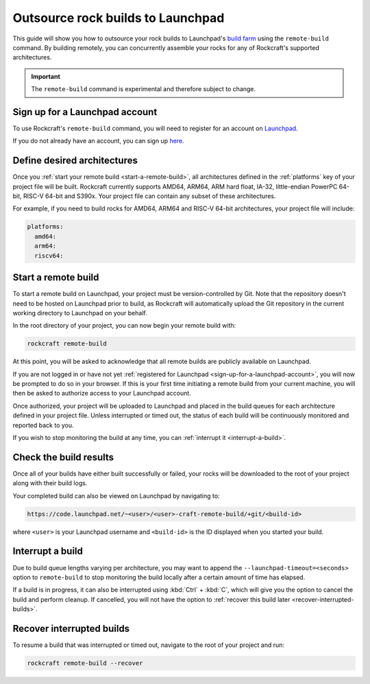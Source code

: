 .. _outsource-rock-builds-to-launchpad:


Outsource rock builds to Launchpad
==================================

This guide will show you how to outsource your rock builds to Launchpad's `build
farm <https://launchpad.net/builders>`_ using the ``remote-build`` command. By
building remotely, you can concurrently assemble your rocks for any of
Rockcraft's supported architectures.

.. important::

    The ``remote-build`` command is experimental and therefore subject to
    change.


.. _sign-up-for-a-launchpad-account:

Sign up for a Launchpad account
-------------------------------

To use Rockcraft's ``remote-build`` command, you will need to register for an
account on `Launchpad <https://launchpad.net>`_.

If you do not already have an account, you can sign up `here
<https://login.launchpad.net>`_.


Define desired architectures
----------------------------

Once you :ref:`start your remote build <start-a-remote-build>`, all
architectures defined in the :ref:`platforms` key of your project file will be
built. Rockcraft currently supports AMD64, ARM64, ARM hard float, IA-32,
little-endian PowerPC 64-bit, RISC-V 64-bit and S390x. Your project file can
contain any subset of these architectures.

For example, if you need to build rocks for AMD64, ARM64 and RISC-V 64-bit
architectures, your project file will include:

.. code-block:: yaml

    platforms:
      amd64:
      arm64:
      riscv64:


.. _start-a-remote-build:

Start a remote build
--------------------

To start a remote build on Launchpad, your project must be version-controlled by
Git. Note that the repository doesn't need to be hosted on Launchpad prior to
build, as Rockcraft will automatically upload the Git repository in the current
working directory to Launchpad on your behalf.

In the root directory of your project, you can now begin your remote build with:

.. code-block:: bash

    rockcraft remote-build

At this point, you will be asked to acknowledge that all remote builds are
publicly available on Launchpad.

.. terminal::
    :input: rockcraft remote-build
    :user: ubuntu
    :host: rock-dev

    remote-build is experimental and is subject to change. Use with caution.
    All data sent to remote builders will be publicly available. Are you sure you
    want to continue? [y/N]:

If you are not logged in or have not yet :ref:`registered for Launchpad
<sign-up-for-a-launchpad-account>`, you will now be prompted to do so in your
browser. If this is your first time initiating a remote build from your current
machine, you will then be asked to authorize access to your Launchpad account.

Once authorized, your project will be uploaded to Launchpad and placed in the
build queues for each architecture defined in your project file. Unless
interrupted or timed out, the status of each build will be continuously
monitored and reported back to you.

If you wish to stop monitoring the build at any time, you can :ref:`interrupt it
<interrupt-a-build>`.


Check the build results
-----------------------

Once all of your builds have either built successfully or failed, your rocks
will be downloaded to the root of your project along with their build logs.

Your completed build can also be viewed on Launchpad by navigating to:

.. code-block:: text

    https://code.launchpad.net/~<user>/<user>-craft-remote-build/+git/<build-id>

where ``<user>`` is your Launchpad username and ``<build-id>`` is the ID
displayed when you started your build.


.. _interrupt-a-build:

Interrupt a build
-----------------

Due to build queue lengths varying per architecture, you may want to append the
``--launchpad-timeout=<seconds>`` option to ``remote-build`` to stop monitoring
the build locally after a certain amount of time has elapsed.

If a build is in progress, it can also be interrupted using :kbd:`Ctrl` +
:kbd:`C`, which will give you the option to cancel the build and perform
cleanup. If cancelled, you will not have the option to :ref:`recover this build
later <recover-interrupted-builds>`.


.. _recover-interrupted-builds:

Recover interrupted builds
--------------------------

To resume a build that was interrupted or timed out, navigate to the root of
your project and run:

.. code-block:: bash

    rockcraft remote-build --recover
